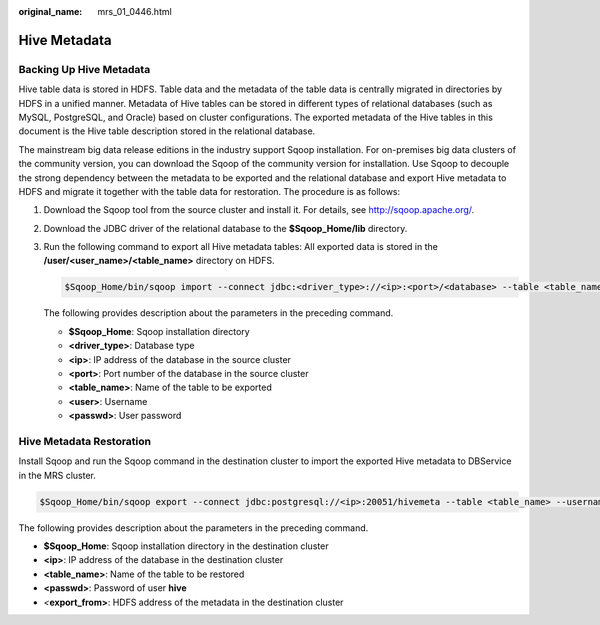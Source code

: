 :original_name: mrs_01_0446.html

.. _mrs_01_0446:

Hive Metadata
=============

Backing Up Hive Metadata
------------------------

Hive table data is stored in HDFS. Table data and the metadata of the table data is centrally migrated in directories by HDFS in a unified manner. Metadata of Hive tables can be stored in different types of relational databases (such as MySQL, PostgreSQL, and Oracle) based on cluster configurations. The exported metadata of the Hive tables in this document is the Hive table description stored in the relational database.

The mainstream big data release editions in the industry support Sqoop installation. For on-premises big data clusters of the community version, you can download the Sqoop of the community version for installation. Use Sqoop to decouple the strong dependency between the metadata to be exported and the relational database and export Hive metadata to HDFS and migrate it together with the table data for restoration. The procedure is as follows:

#. Download the Sqoop tool from the source cluster and install it. For details, see http://sqoop.apache.org/.

#. Download the JDBC driver of the relational database to the **$Sqoop_Home/lib** directory.

#. Run the following command to export all Hive metadata tables: All exported data is stored in the **/user/<user_name>/<table_name>** directory on HDFS.

   .. code-block::

      $Sqoop_Home/bin/sqoop import --connect jdbc:<driver_type>://<ip>:<port>/<database> --table <table_name> --username <user> -password <passwd> -m 1

   The following provides description about the parameters in the preceding command.

   -  **$Sqoop_Home**: Sqoop installation directory
   -  **<driver_type>**: Database type
   -  **<ip>**: IP address of the database in the source cluster
   -  **<port>**: Port number of the database in the source cluster
   -  **<table_name>**: Name of the table to be exported
   -  **<user>**: Username
   -  **<passwd>**: User password

Hive Metadata Restoration
-------------------------

Install Sqoop and run the Sqoop command in the destination cluster to import the exported Hive metadata to DBService in the MRS cluster.

.. code-block::

   $Sqoop_Home/bin/sqoop export --connect jdbc:postgresql://<ip>:20051/hivemeta --table <table_name> --username hive -password <passwd> --export-dir <export_from>

The following provides description about the parameters in the preceding command.

-  **$Sqoop_Home**: Sqoop installation directory in the destination cluster
-  **<ip>**: IP address of the database in the destination cluster
-  **<table_name>**: Name of the table to be restored
-  **<passwd>**: Password of user **hive**
-  *<*\ **export_from>**: HDFS address of the metadata in the destination cluster
